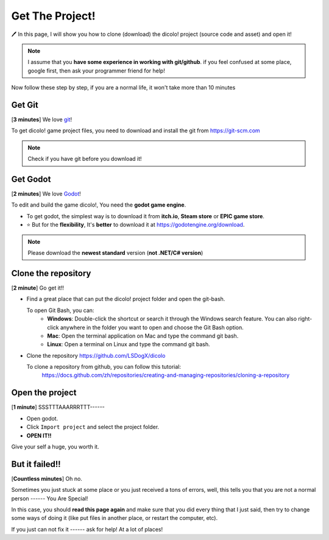Get The Project!
================

🖊 In this page, I will show you how to clone (download) the 
dicolo! project (source code and asset) and open it!

.. note::
    I assume that you **have some experience in working with git/github**.
    if you feel confused at some place, google first, then ask 
    your programmer friend for help!

Now follow these step by step, if you are a normal life, 
it won't take more than 10 minutes


Get Git
____________________
[**3 minutes**] We love `git <https://git-scm.com>`_!

To get dicolo! game project files, you need to download and install the git 
from https://git-scm.com

.. note:: Check if you have git before you download it!


Get Godot
____________________
[**2 minutes**] We love `Godot <https://godotengine.org/>`_!

To edit and build the game dicolo!, You need the **godot game engine**.

- To get godot, the simplest way is to download it from 
  **itch.io**, **Steam store** or **EPIC game store**.
- ⭐ But for the **flexibility**, It's **better** to download it at https://godotengine.org/download.

.. note:: Please download the **newest standard** version (**not .NET/C# version**)


Clone the repository
____________________
[**2 minute**] Go get it!!

- Find a great place that can put the dicolo! project folder and open the git-bash.

  To open Git Bash, you can:
    - **Windows**: Double-click the shortcut or search it through the Windows search feature. You can also right-click anywhere in the folder you want to open and choose the Git Bash option.
    - **Mac**: Open the terminal application on Mac and type the command git bash.
    - **Linux**: Open a terminal on Linux and type the command git bash.

- Clone the repository https://github.com/LSDogX/dicolo

  To clone a repository from github, you can follow this tutorial:
    https://docs.github.com/zh/repositories/creating-and-managing-repositories/cloning-a-repository


Open the project
____________________
[**1 minute**] SSSTTTAAARRRTTT------

- Open godot.
- Click ``Import project`` and select the project folder.
- **OPEN IT!!**


Give your self a huge, you worth it.


But it failed!!
____________________
[**Countless minutes**] Oh no.

Sometimes you just stuck at some place or you just received a tons of errors,
well, this tells you that you are not a normal person ------ You Are Special!

In this case, you should **read this page again** and make sure that
you did every thing that I just said, then try to change some ways of doing it
(like put files in another place, or restart the computer, etc).

If you just can not fix it ------ ask for help! At a lot of places!